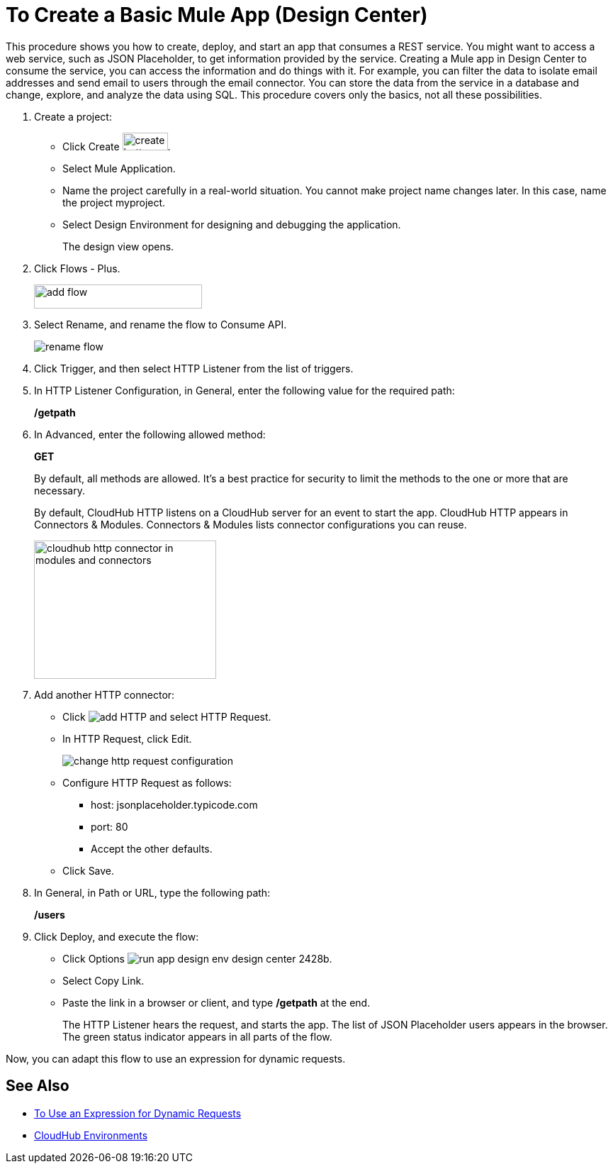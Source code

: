 = To Create a Basic Mule App (Design Center)

This procedure shows you how to create, deploy, and start an app that consumes a REST service. You might want to access a web service, such as JSON Placeholder, to get information provided by the service. Creating a Mule app in Design Center to consume the service, you can access the information and do things with it. For example, you can filter the data to isolate email addresses and send email to users through the email connector. You can store the data from the service in a database and change, explore, and analyze the data using SQL. This procedure covers only the basics, not all these possibilities.

. Create a project:
* Click Create image:plus-create.png[create button, height=25, width=64].
* Select Mule Application.
* Name the project carefully in a real-world situation. You cannot make project name changes later. In this case, name the project myproject.
* Select Design Environment for designing and debugging the application.
+
The design view opens.
. Click Flows - Plus.
+
image::flows-plus.png[add flow,height=34,width=237]
+
. Select Rename, and rename the flow to Consume API.
+
image::rename-flow.png[rename flow]
. Click Trigger, and then select HTTP Listener from the list of triggers.
+
. In HTTP Listener Configuration, in General, enter the following value for the required path:
+
*/getpath*
. In Advanced, enter the following allowed method:
+
*GET*
+
By default, all methods are allowed. It's a best practice for security to limit the methods to the one or more that are necessary.
+
By default, CloudHub HTTP listens on a CloudHub server for an event to start the app. CloudHub HTTP appears in Connectors & Modules. Connectors & Modules lists connector configurations you can reuse. 
+
image::cloudhub-http.png[cloudhub http connector in modules and connectors,height=195,width=257]
+
. Add another HTTP connector:
* Click image:arrange-cards-flow-design-center-e256e.png[add HTTP] and select HTTP Request.
* In HTTP Request, click Edit.
+
image::change-http-request-config.png[change http request configuration]
* Configure HTTP Request as follows:
** host: jsonplaceholder.typicode.com
** port: 80
** Accept the other defaults.
* Click Save.
+
. In General, in Path or URL, type the following path:
+
*/users*
. Click Deploy, and execute the flow:
* Click Options image:run-app-design-env-design-center-2428b.png[].
* Select Copy Link.
* Paste the link in a browser or client, and type */getpath* at the end.
+
The HTTP Listener hears the request, and starts the app. The list of JSON Placeholder users appears in the browser. The green status indicator appears in all parts of the flow.
 
Now, you can adapt this flow to use an expression for dynamic requests.


== See Also

* link:/design-center/v/1.0/design-dynamic-request-task[To Use an Expression for Dynamic Requests]
* link:/access-management/environments[CloudHub Environments]
